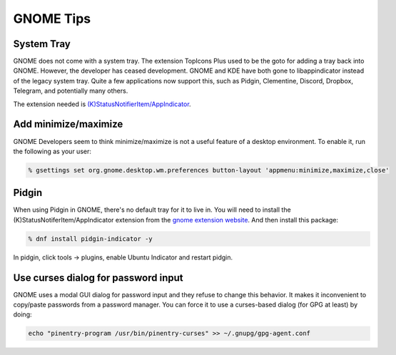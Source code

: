 GNOME Tips
^^^^^^^^^^

System Tray
-----------

GNOME does not come with a system tray. The extension TopIcons Plus used to be the goto for adding a tray back into GNOME. However, the developer has ceased development. GNOME and KDE have both gone to libappindicator instead of the legacy system tray. Quite a few applications now support this, such as Pidgin, Clementine, Discord, Dropbox, Telegram, and potentially many others.

The extension needed is `(K)StatusNotifierItem/AppIndicator <https://extensions.gnome.org/extension/615/appindicator-support/>`__.

Add minimize/maximize
---------------------

GNOME Developers seem to think minimize/maximize is not a useful feature of a desktop environment. To enable it, run the following as your user:

.. code-block:: bash

   % gsettings set org.gnome.desktop.wm.preferences button-layout 'appmenu:minimize,maximize,close'

Pidgin
------

When using Pidgin in GNOME, there's no default tray for it to live in. You will need to install the (K)StatusNotiferItem/AppIndicator extension from the `gnome extension website <https://extensions.gnome.org/extension/615/appindicator-support/>`__. And then install this package:

.. code-block:: bash

   % dnf install pidgin-indicator -y

In pidgin, click tools -> plugins, enable Ubuntu Indicator and restart pidgin.

Use curses dialog for password input
------------------------------------

GNOME uses a modal GUI dialog for password input and they refuse to change this behavior. It makes it inconvenient to copy/paste passwords from a password manager. You can force it to use a curses-based dialog (for GPG at least) by doing:

.. code-block:: bash

    echo "pinentry-program /usr/bin/pinentry-curses" >> ~/.gnupg/gpg-agent.conf
